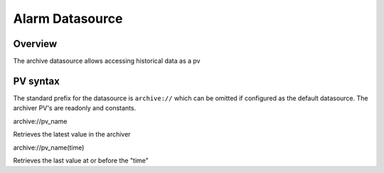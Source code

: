 Alarm Datasource
================

Overview
--------
The archive datasource allows accessing historical data as a pv


PV syntax
---------

The standard prefix for the datasource is ``archive://`` which can be omitted if configured as the default datasource.
The archiver PV's are readonly and constants.

archive://pv_name

Retrieves the latest value in the archiver

archive://pv_name(time)

Retrieves the last value at or before the "time"
